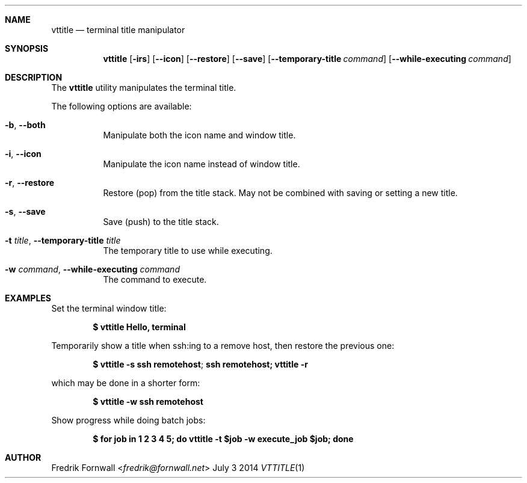 .Dd July 3 2014
.Dt VTTITLE 1
.Sh NAME
.Nm vttitle
.Nd terminal title manipulator
.Sh SYNOPSIS
.Nm vttitle
.Bk -words
.Op Fl irs
.Op Fl Fl icon
.Op Fl Fl restore
.Op Fl Fl save
.Op Fl Fl temporary-title Ar command
.Op Fl Fl while-executing Ar command
.Ek
.Sh DESCRIPTION
The
.Nm vttitle
utility manipulates the terminal title.
.Pp
The following options are available:
.Bl -tag -width indent
.It Fl b , Fl Fl both
Manipulate both the icon name and window title.
.It Fl i , Fl Fl icon
Manipulate the icon name instead of window title.
.It Fl r , Fl Fl restore
Restore (pop) from the title stack. May not be combined with saving or setting a new title.
.It Fl s , Fl Fl save
Save (push) to the title stack.
.It Fl t Ar title , Fl Fl temporary-title Ar title
The temporary title to use while executing.
.It Fl w Ar command , Fl Fl while-executing Ar command
The command to execute.
.El
.Sh EXAMPLES
Set the terminal window title:
.Pp
.Dl $ vttitle Hello, terminal
.Pp
Temporarily show a title when ssh:ing to a remove host, then restore the previous one:
.Pp
.Dl $ vttitle -s "ssh remotehost"; ssh remotehost; vttitle -r
.Pp
which may be done in a shorter form:
.Pp
.Dl $ vttitle -w ssh remotehost
.Pp
Show progress while doing batch jobs:
.Pp
.Dl $ for job in 1 2 3 4 5; do vttitle -t $job -w execute_job $job; done
.Pp
.Sh AUTHOR
.An Fredrik Fornwall Aq Mt fredrik@fornwall.net
